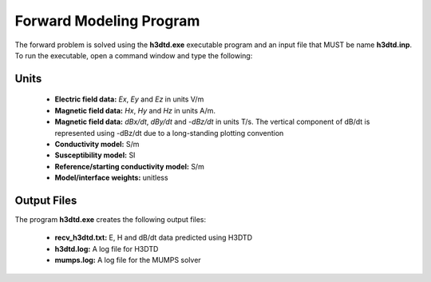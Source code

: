 .. _h3dtd_fwd:

Forward Modeling Program
========================

The forward problem is solved using the **h3dtd.exe** executable program and an input file that MUST be name **h3dtd.inp**. To run the executable, open a command window and type the following:

.. figure:: images/run_h3dtd.png
     :align: center
     :width: 500



Units
^^^^^

    - **Electric field data:** *Ex*, *Ey* and *Ez* in units V/m
    - **Magnetic field data:** *Hx*, *Hy* and *Hz* in units A/m. 
    - **Magnetic field data:** *dBx/dt*, *dBy/dt* and *-dBz/dt* in units T/s. The vertical component of dB/dt is represented using -dBz/dt due to a long-standing plotting convention 
    - **Conductivity model:** S/m
    - **Susceptibility model:** SI
    - **Reference/starting conductivity model:** S/m 
    - **Model/interface weights:** unitless




Output Files
^^^^^^^^^^^^

The program **h3dtd.exe** creates the following output files:

    - **recv_h3dtd.txt:** E, H and dB/dt data predicted using H3DTD

    - **h3dtd.log:** A log file for H3DTD

    - **mumps.log:** A log file for the MUMPS solver





